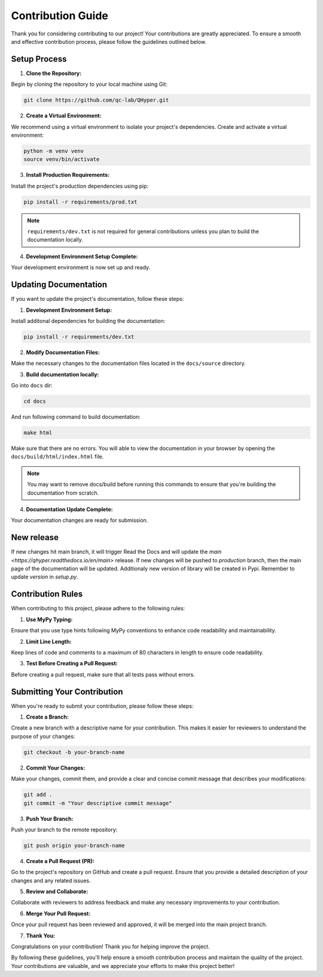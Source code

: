 ==================
Contribution Guide
==================

Thank you for considering contributing to our project! Your contributions are greatly appreciated. To ensure a smooth and effective contribution process, please follow the guidelines outlined below.

Setup Process
-------------

1. **Clone the Repository:**

Begin by cloning the repository to your local machine using Git:

.. code-block:: bash

    git clone https://github.com/qc-lab/QHyper.git

2. **Create a Virtual Environment:**

We recommend using a virtual environment to isolate your project's dependencies. Create and activate a virtual environment:

.. code-block:: bash

    python -m venv venv
    source venv/bin/activate


3. **Install Production Requirements:**

Install the project's production dependencies using pip:

.. code-block:: bash

    pip install -r requirements/prod.txt

.. note::

    ``requirements/dev.txt`` is not required for general contributions unless you plan to build the documentation locally.

4. **Development Environment Setup Complete:**

Your development environment is now set up and ready.


Updating Documentation
----------------------

If you want to update the project's documentation, follow these steps:

1. **Development Environment Setup:**

Install additonal dependencies for building the documentation:

.. code-block:: bash

   pip install -r requirements/dev.txt

2. **Modify Documentation Files:**

Make the necessary changes to the documentation files located in the ``docs/source`` directory.

3. **Build documentation locally:**

Go into ``docs`` dir:

.. code-block:: bash

   cd docs

And run following command to build documentation:

.. code-block:: bash

   make html

Make sure that there are no errors. You will able to view the documentation in your browser by opening the ``docs/build/html/index.html`` file.

.. note::
    You may want to remove docs/build before running this commands to ensure that you're building the documentation from scratch.

4. **Documentation Update Complete:**

Your documentation changes are ready for submission.


New release
-----------

If new changes hit main branch, it will trigger Read the Docs and will update the `main <https://qhyper.readthedocs.io/en/main>` release.
If new changes will be pushed to `production` branch, then the main page of the documentation will be updated. Additionaly new version of library will be created in Pypi. Remember to update `version` in `setup.py`.


Contribution Rules
------------------

When contributing to this project, please adhere to the following rules:

1. **Use MyPy Typing:**

Ensure that you use type hints following MyPy conventions to enhance code readability and maintainability.

2. **Limit Line Length:**

Keep lines of code and comments to a maximum of 80 characters in length to ensure code readability.

3. **Test Before Creating a Pull Request:**

Before creating a pull request, make sure that all tests pass without errors.

Submitting Your Contribution
----------------------------

When you're ready to submit your contribution, please follow these steps:

1. **Create a Branch:**

Create a new branch with a descriptive name for your contribution. This makes it easier for reviewers to understand the purpose of your changes:

.. code-block:: bash

   git checkout -b your-branch-name

2. **Commit Your Changes:**

Make your changes, commit them, and provide a clear and concise commit message that describes your modifications:

.. code-block:: bash

   git add .
   git commit -m "Your descriptive commit message"

3. **Push Your Branch:**

Push your branch to the remote repository:

.. code-block:: bash

    git push origin your-branch-name

4. **Create a Pull Request (PR):**

Go to the project's repository on GitHub and create a pull request. Ensure that you provide a detailed description of your changes and any related issues.

5. **Review and Collaborate:**

Collaborate with reviewers to address feedback and make any necessary improvements to your contribution.

6. **Merge Your Pull Request:**

Once your pull request has been reviewed and approved, it will be merged into the main project branch.

7. **Thank You:**

Congratulations on your contribution! Thank you for helping improve the project.

By following these guidelines, you'll help ensure a smooth contribution process and maintain the quality of the project. Your contributions are valuable, and we appreciate your efforts to make this project better!
